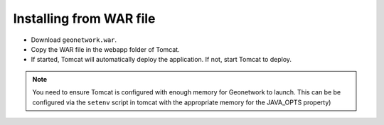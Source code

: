 .. _installing-from-war-file:

Installing from WAR file
########################

* Download ``geonetwork.war``. 
* Copy the WAR file in the webapp folder of Tomcat.
* If started, Tomcat will automatically deploy the application. If not, start Tomcat to deploy.

.. note:: You need to ensure Tomcat is configured with enough memory for Geonetwork to launch. This can be be configured via the ``setenv`` script in tomcat with the appropriate memory for the JAVA_OPTS property) 




